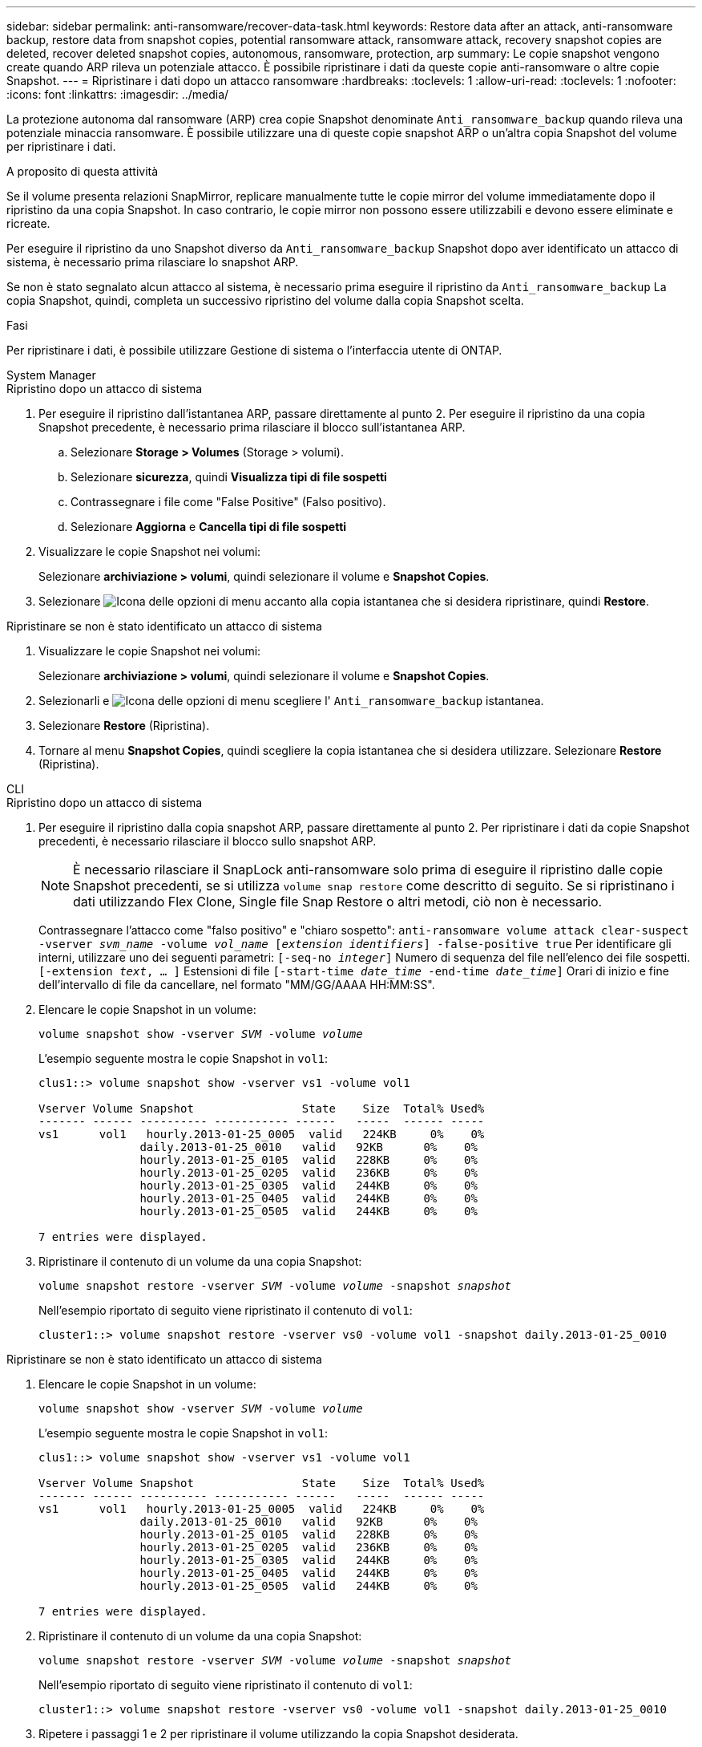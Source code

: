 ---
sidebar: sidebar 
permalink: anti-ransomware/recover-data-task.html 
keywords: Restore data after an attack, anti-ransomware backup, restore data from snapshot copies, potential ransomware attack, ransomware attack, recovery snapshot copies are deleted, recover deleted snapshot copies, autonomous, ransomware, protection, arp 
summary: Le copie snapshot vengono create quando ARP rileva un potenziale attacco. È possibile ripristinare i dati da queste copie anti-ransomware o altre copie Snapshot. 
---
= Ripristinare i dati dopo un attacco ransomware
:hardbreaks:
:toclevels: 1
:allow-uri-read: 
:toclevels: 1
:nofooter: 
:icons: font
:linkattrs: 
:imagesdir: ../media/


[role="lead"]
La protezione autonoma dal ransomware (ARP) crea copie Snapshot denominate `Anti_ransomware_backup` quando rileva una potenziale minaccia ransomware. È possibile utilizzare una di queste copie snapshot ARP o un'altra copia Snapshot del volume per ripristinare i dati.

.A proposito di questa attività
Se il volume presenta relazioni SnapMirror, replicare manualmente tutte le copie mirror del volume immediatamente dopo il ripristino da una copia Snapshot. In caso contrario, le copie mirror non possono essere utilizzabili e devono essere eliminate e ricreate.

Per eseguire il ripristino da uno Snapshot diverso da `Anti_ransomware_backup` Snapshot dopo aver identificato un attacco di sistema, è necessario prima rilasciare lo snapshot ARP.

Se non è stato segnalato alcun attacco al sistema, è necessario prima eseguire il ripristino da `Anti_ransomware_backup` La copia Snapshot, quindi, completa un successivo ripristino del volume dalla copia Snapshot scelta.

.Fasi
Per ripristinare i dati, è possibile utilizzare Gestione di sistema o l'interfaccia utente di ONTAP.

[role="tabbed-block"]
====
.System Manager
--
.Ripristino dopo un attacco di sistema
. Per eseguire il ripristino dall'istantanea ARP, passare direttamente al punto 2. Per eseguire il ripristino da una copia Snapshot precedente, è necessario prima rilasciare il blocco sull'istantanea ARP.
+
.. Selezionare *Storage > Volumes* (Storage > volumi).
.. Selezionare *sicurezza*, quindi *Visualizza tipi di file sospetti*
.. Contrassegnare i file come "False Positive" (Falso positivo).
.. Selezionare *Aggiorna* e *Cancella tipi di file sospetti*


. Visualizzare le copie Snapshot nei volumi:
+
Selezionare *archiviazione > volumi*, quindi selezionare il volume e *Snapshot Copies*.

. Selezionare image:icon_kabob.gif["Icona delle opzioni di menu"] accanto alla copia istantanea che si desidera ripristinare, quindi *Restore*.


.Ripristinare se non è stato identificato un attacco di sistema
. Visualizzare le copie Snapshot nei volumi:
+
Selezionare *archiviazione > volumi*, quindi selezionare il volume e *Snapshot Copies*.

. Selezionarli e image:icon_kabob.gif["Icona delle opzioni di menu"] scegliere l' `Anti_ransomware_backup` istantanea.
. Selezionare *Restore* (Ripristina).
. Tornare al menu *Snapshot Copies*, quindi scegliere la copia istantanea che si desidera utilizzare. Selezionare *Restore* (Ripristina).


--
.CLI
--
.Ripristino dopo un attacco di sistema
. Per eseguire il ripristino dalla copia snapshot ARP, passare direttamente al punto 2. Per ripristinare i dati da copie Snapshot precedenti, è necessario rilasciare il blocco sullo snapshot ARP.
+

NOTE: È necessario rilasciare il SnapLock anti-ransomware solo prima di eseguire il ripristino dalle copie Snapshot precedenti, se si utilizza `volume snap restore` come descritto di seguito. Se si ripristinano i dati utilizzando Flex Clone, Single file Snap Restore o altri metodi, ciò non è necessario.

+
Contrassegnare l'attacco come "falso positivo" e "chiaro sospetto":
`anti-ransomware volume attack clear-suspect -vserver _svm_name_ -volume _vol_name_ [_extension identifiers_] -false-positive true`
Per identificare gli interni, utilizzare uno dei seguenti parametri:
`[-seq-no _integer_]` Numero di sequenza del file nell'elenco dei file sospetti.
`[-extension _text_, … ]` Estensioni di file
`[-start-time _date_time_ -end-time _date_time_]` Orari di inizio e fine dell'intervallo di file da cancellare, nel formato "MM/GG/AAAA HH:MM:SS".

. Elencare le copie Snapshot in un volume:
+
`volume snapshot show -vserver _SVM_ -volume _volume_`

+
L'esempio seguente mostra le copie Snapshot in `vol1`:

+
[listing]
----

clus1::> volume snapshot show -vserver vs1 -volume vol1

Vserver Volume Snapshot                State    Size  Total% Used%
------- ------ ---------- ----------- ------   -----  ------ -----
vs1	 vol1   hourly.2013-01-25_0005  valid   224KB     0%    0%
               daily.2013-01-25_0010   valid   92KB      0%    0%
               hourly.2013-01-25_0105  valid   228KB     0%    0%
               hourly.2013-01-25_0205  valid   236KB     0%    0%
               hourly.2013-01-25_0305  valid   244KB     0%    0%
               hourly.2013-01-25_0405  valid   244KB     0%    0%
               hourly.2013-01-25_0505  valid   244KB     0%    0%

7 entries were displayed.
----
. Ripristinare il contenuto di un volume da una copia Snapshot:
+
`volume snapshot restore -vserver _SVM_ -volume _volume_ -snapshot _snapshot_`

+
Nell'esempio riportato di seguito viene ripristinato il contenuto di `vol1`:

+
[listing]
----
cluster1::> volume snapshot restore -vserver vs0 -volume vol1 -snapshot daily.2013-01-25_0010
----


.Ripristinare se non è stato identificato un attacco di sistema
. Elencare le copie Snapshot in un volume:
+
`volume snapshot show -vserver _SVM_ -volume _volume_`

+
L'esempio seguente mostra le copie Snapshot in `vol1`:

+
[listing]
----

clus1::> volume snapshot show -vserver vs1 -volume vol1

Vserver Volume Snapshot                State    Size  Total% Used%
------- ------ ---------- ----------- ------   -----  ------ -----
vs1	 vol1   hourly.2013-01-25_0005  valid   224KB     0%    0%
               daily.2013-01-25_0010   valid   92KB      0%    0%
               hourly.2013-01-25_0105  valid   228KB     0%    0%
               hourly.2013-01-25_0205  valid   236KB     0%    0%
               hourly.2013-01-25_0305  valid   244KB     0%    0%
               hourly.2013-01-25_0405  valid   244KB     0%    0%
               hourly.2013-01-25_0505  valid   244KB     0%    0%

7 entries were displayed.
----
. Ripristinare il contenuto di un volume da una copia Snapshot:
+
`volume snapshot restore -vserver _SVM_ -volume _volume_ -snapshot _snapshot_`

+
Nell'esempio riportato di seguito viene ripristinato il contenuto di `vol1`:

+
[listing]
----
cluster1::> volume snapshot restore -vserver vs0 -volume vol1 -snapshot daily.2013-01-25_0010
----
. Ripetere i passaggi 1 e 2 per ripristinare il volume utilizzando la copia Snapshot desiderata.


--
====
.Ulteriori informazioni
* link:https://kb.netapp.com/Advice_and_Troubleshooting/Data_Storage_Software/ONTAP_OS/Ransomware_prevention_and_recovery_in_ONTAP["KB: Prevenzione e recovery dal ransomware in ONTAP"^]

